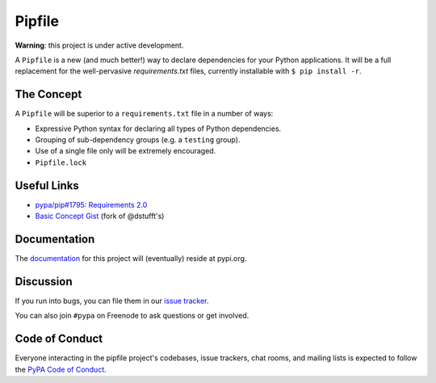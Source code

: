 Pipfile
=======

**Warning**: this project is under active development. 

A ``Pipfile`` is a new (and much better!) way to declare dependencies for your Python applications. It will be a full replacement for the well-pervasive `requirements.txt` files, currently installable with ``$ pip install -r``.

The Concept
-----------

A ``Pipfile`` will be superior to a ``requirements.txt`` file in a number of ways:

- Expressive Python syntax for declaring all types of Python dependencies. 
- Grouping of sub-dependency groups (e.g. a ``testing`` group).
- Use of a single file only will be extremely encouraged.
- ``Pipfile.lock``

Useful Links
------------

- `pypa/pip#1795: Requirements 2.0 <https://github.com/pypa/pip/issues/1795>`_
- `Basic Concept Gist <https://gist.github.com/kennethreitz/4745d35e57108f5b766b8f6ff396de85>`_ (fork of @dstufft's)

Documentation
-------------

The `documentation`_ for this project will (eventually) reside at pypi.org. 


Discussion
----------

If you run into bugs, you can file them in our `issue tracker`_.

You can also join ``#pypa`` on Freenode to ask questions or get involved.


.. _`documentation`: https://pipfile.pypa.io/
.. _`issue tracker`: https://github.com/pypa/pipfile/issues


Code of Conduct
---------------

Everyone interacting in the pipfile project's codebases, issue trackers, chat
rooms, and mailing lists is expected to follow the `PyPA Code of Conduct`_.

.. _PyPA Code of Conduct: https://www.pypa.io/en/latest/code-of-conduct/
